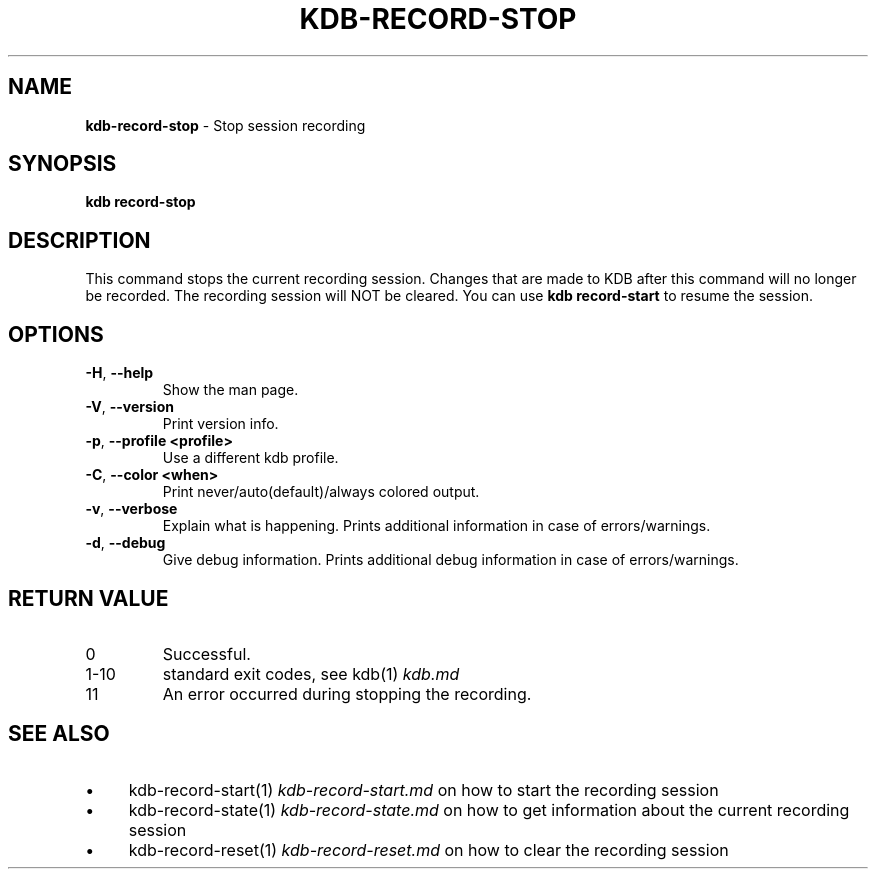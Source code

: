 .\" generated with Ronn-NG/v0.10.1
.\" http://github.com/apjanke/ronn-ng/tree/0.10.1.pre3
.TH "KDB\-RECORD\-STOP" "1" "May 2023" ""
.SH "NAME"
\fBkdb\-record\-stop\fR \- Stop session recording
.SH "SYNOPSIS"
\fBkdb record\-stop\fR
.br
.SH "DESCRIPTION"
This command stops the current recording session\. Changes that are made to KDB after this command will no longer be recorded\. The recording session will NOT be cleared\. You can use \fBkdb record\-start\fR to resume the session\.
.SH "OPTIONS"
.TP
\fB\-H\fR, \fB\-\-help\fR
Show the man page\.
.TP
\fB\-V\fR, \fB\-\-version\fR
Print version info\.
.TP
\fB\-p\fR, \fB\-\-profile <profile>\fR
Use a different kdb profile\.
.TP
\fB\-C\fR, \fB\-\-color <when>\fR
Print never/auto(default)/always colored output\.
.TP
\fB\-v\fR, \fB\-\-verbose\fR
Explain what is happening\. Prints additional information in case of errors/warnings\.
.TP
\fB\-d\fR, \fB\-\-debug\fR
Give debug information\. Prints additional debug information in case of errors/warnings\.
.SH "RETURN VALUE"
.TP
0
Successful\.
.TP
1\-10
standard exit codes, see kdb(1) \fIkdb\.md\fR
.TP
11
An error occurred during stopping the recording\.
.SH "SEE ALSO"
.IP "\(bu" 4
kdb\-record\-start(1) \fIkdb\-record\-start\.md\fR on how to start the recording session
.IP "\(bu" 4
kdb\-record\-state(1) \fIkdb\-record\-state\.md\fR on how to get information about the current recording session
.IP "\(bu" 4
kdb\-record\-reset(1) \fIkdb\-record\-reset\.md\fR on how to clear the recording session
.IP "" 0

